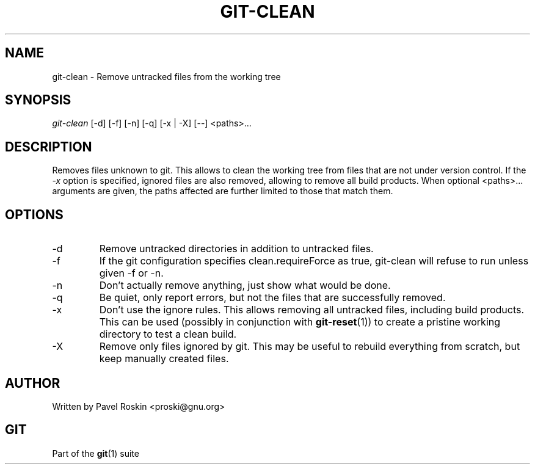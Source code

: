 .\" ** You probably do not want to edit this file directly **
.\" It was generated using the DocBook XSL Stylesheets (version 1.69.1).
.\" Instead of manually editing it, you probably should edit the DocBook XML
.\" source for it and then use the DocBook XSL Stylesheets to regenerate it.
.TH "GIT\-CLEAN" "1" "06/08/2008" "Git 1.5.6.rc2" "Git Manual"
.\" disable hyphenation
.nh
.\" disable justification (adjust text to left margin only)
.ad l
.SH "NAME"
git\-clean \- Remove untracked files from the working tree
.SH "SYNOPSIS"
.sp
.nf
\fIgit\-clean\fR [\-d] [\-f] [\-n] [\-q] [\-x | \-X] [\-\-] <paths>\&...
.fi
.SH "DESCRIPTION"
Removes files unknown to git. This allows to clean the working tree from files that are not under version control. If the \fI\-x\fR option is specified, ignored files are also removed, allowing to remove all build products. When optional <paths>\&... arguments are given, the paths affected are further limited to those that match them.
.SH "OPTIONS"
.TP
\-d
Remove untracked directories in addition to untracked files.
.TP
\-f
If the git configuration specifies clean.requireForce as true, git\-clean will refuse to run unless given \-f or \-n.
.TP
\-n
Don't actually remove anything, just show what would be done.
.TP
\-q
Be quiet, only report errors, but not the files that are successfully removed.
.TP
\-x
Don't use the ignore rules. This allows removing all untracked files, including build products. This can be used (possibly in conjunction with \fBgit\-reset\fR(1)) to create a pristine working directory to test a clean build.
.TP
\-X
Remove only files ignored by git. This may be useful to rebuild everything from scratch, but keep manually created files.
.SH "AUTHOR"
Written by Pavel Roskin <proski@gnu.org>
.SH "GIT"
Part of the \fBgit\fR(1) suite

